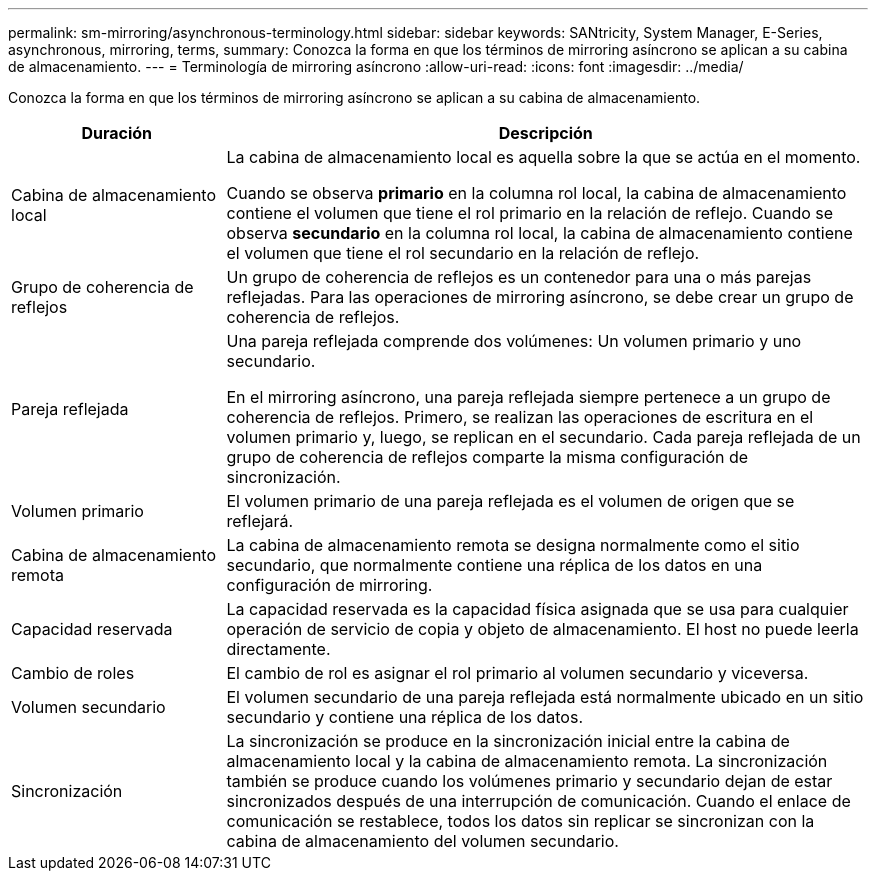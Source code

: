 ---
permalink: sm-mirroring/asynchronous-terminology.html 
sidebar: sidebar 
keywords: SANtricity, System Manager, E-Series, asynchronous, mirroring, terms, 
summary: Conozca la forma en que los términos de mirroring asíncrono se aplican a su cabina de almacenamiento. 
---
= Terminología de mirroring asíncrono
:allow-uri-read: 
:icons: font
:imagesdir: ../media/


[role="lead"]
Conozca la forma en que los términos de mirroring asíncrono se aplican a su cabina de almacenamiento.

[cols="25h,~"]
|===
| Duración | Descripción 


 a| 
Cabina de almacenamiento local
 a| 
La cabina de almacenamiento local es aquella sobre la que se actúa en el momento.

Cuando se observa *primario* en la columna rol local, la cabina de almacenamiento contiene el volumen que tiene el rol primario en la relación de reflejo. Cuando se observa *secundario* en la columna rol local, la cabina de almacenamiento contiene el volumen que tiene el rol secundario en la relación de reflejo.



 a| 
Grupo de coherencia de reflejos
 a| 
Un grupo de coherencia de reflejos es un contenedor para una o más parejas reflejadas. Para las operaciones de mirroring asíncrono, se debe crear un grupo de coherencia de reflejos.



 a| 
Pareja reflejada
 a| 
Una pareja reflejada comprende dos volúmenes: Un volumen primario y uno secundario.

En el mirroring asíncrono, una pareja reflejada siempre pertenece a un grupo de coherencia de reflejos. Primero, se realizan las operaciones de escritura en el volumen primario y, luego, se replican en el secundario. Cada pareja reflejada de un grupo de coherencia de reflejos comparte la misma configuración de sincronización.



 a| 
Volumen primario
 a| 
El volumen primario de una pareja reflejada es el volumen de origen que se reflejará.



 a| 
Cabina de almacenamiento remota
 a| 
La cabina de almacenamiento remota se designa normalmente como el sitio secundario, que normalmente contiene una réplica de los datos en una configuración de mirroring.



 a| 
Capacidad reservada
 a| 
La capacidad reservada es la capacidad física asignada que se usa para cualquier operación de servicio de copia y objeto de almacenamiento. El host no puede leerla directamente.



 a| 
Cambio de roles
 a| 
El cambio de rol es asignar el rol primario al volumen secundario y viceversa.



 a| 
Volumen secundario
 a| 
El volumen secundario de una pareja reflejada está normalmente ubicado en un sitio secundario y contiene una réplica de los datos.



 a| 
Sincronización
 a| 
La sincronización se produce en la sincronización inicial entre la cabina de almacenamiento local y la cabina de almacenamiento remota. La sincronización también se produce cuando los volúmenes primario y secundario dejan de estar sincronizados después de una interrupción de comunicación. Cuando el enlace de comunicación se restablece, todos los datos sin replicar se sincronizan con la cabina de almacenamiento del volumen secundario.

|===